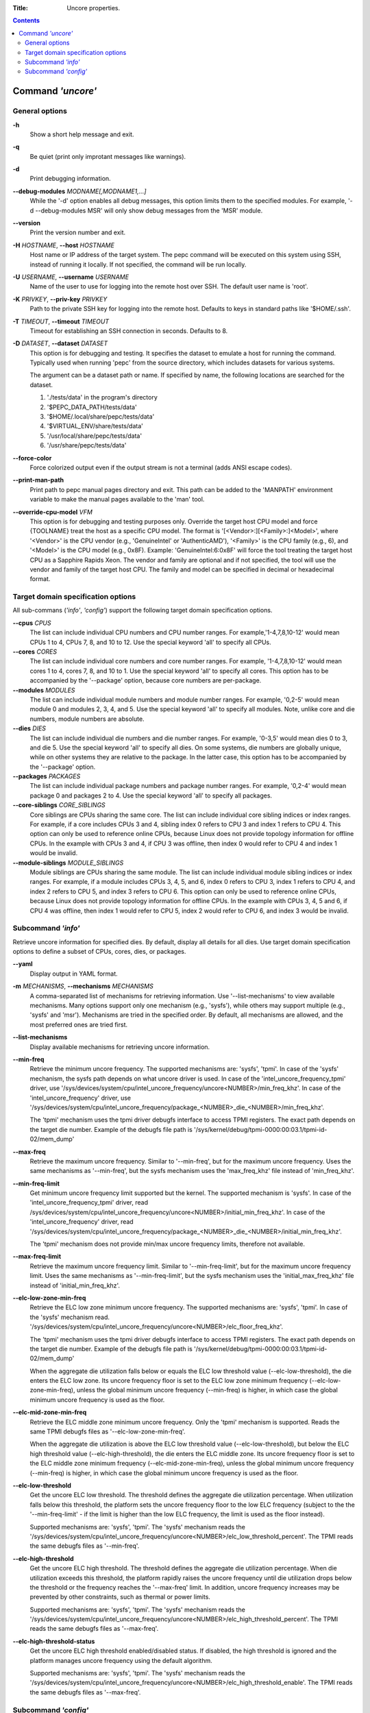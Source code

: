 .. -*- coding: utf-8 -*-
.. vim: ts=4 sw=4 tw=100 et ai si

:Title: Uncore properties.

.. Contents::
   :depth: 2
..

===================
Command *'uncore'*
===================

General options
===============

**-h**
   Show a short help message and exit.

**-q**
   Be quiet (print only improtant messages like warnings).

**-d**
   Print debugging information.

**--debug-modules** *MODNAME[,MODNAME1,...]*
   While the '-d' option enables all debug messages, this option limits them to the specified
   modules. For example, '-d --debug-modules MSR' will only show debug messages from the 'MSR'
   module.

**--version**
   Print the version number and exit.

**-H** *HOSTNAME*, **--host** *HOSTNAME*
   Host name or IP address of the target system. The pepc command will be executed on this system
   using SSH, instead of running it locally. If not specified, the command will be run locally.

**-U** *USERNAME*, **--username** *USERNAME*
   Name of the user to use for logging into the remote host over SSH. The default user name is
   'root'.

**-K** *PRIVKEY*, **--priv-key** *PRIVKEY*
   Path to the private SSH key for logging into the remote host. Defaults to keys in standard paths
   like '$HOME/.ssh'.

**-T** *TIMEOUT*, **--timeout** *TIMEOUT*
   Timeout for establishing an SSH connection in seconds. Defaults to 8.

**-D** *DATASET*, **--dataset** *DATASET*
   This option is for debugging and testing. It specifies the dataset to emulate a host for running
   the command. Typically used when running 'pepc' from the source directory, which includes datasets
   for various systems.

   The argument can be a dataset path or name. If specified by name, the following locations are
   searched for the dataset.

   1. './tests/data' in the program's directory
   2. '$PEPC_DATA_PATH/tests/data'
   3. '$HOME/.local/share/pepc/tests/data'
   4. '$VIRTUAL_ENV/share/tests/data'
   5. '/usr/local/share/pepc/tests/data'
   6. '/usr/share/pepc/tests/data'

**--force-color**
   Force colorized output even if the output stream is not a terminal (adds ANSI escape codes).

**--print-man-path**
  Print path to pepc manual pages directory and exit. This path can be added to the 'MANPATH'
  environment variable to make the manual pages available to the 'man' tool.

**--override-cpu-model** *VFM*
   This option is for debugging and testing purposes only. Override the target host CPU model and
   force {TOOLNAME} treat the host as a specific CPU model. The format is
   '[<Vendor>:][<Family>:]<Model>', where '<Vendor>' is the CPU vendor (e.g., 'GenuineIntel' or
   'AuthenticAMD'), '<Family>' is the CPU family (e.g., 6), and '<Model>' is the CPU model (e.g.,
   0x8F). Example: 'GenuineIntel:6:0x8F' will force the tool treating the target host CPU as a
   Sapphire Rapids Xeon. The vendor and family are optional and if not specified, the tool will use
   the vendor and family of the target host CPU. The family and model can be specified in decimal
   or hexadecimal format.

Target domain specification options
===================================

All sub-commans (*'info'*, *'config'*) support the following target domain specification options.

**--cpus** *CPUS*
   The list can include individual CPU numbers and CPU number ranges. For example,'1-4,7,8,10-12'
   would mean CPUs 1 to 4, CPUs 7, 8, and 10 to 12. Use the special keyword 'all' to specify all
   CPUs.

**--cores** *CORES*
   The list can include individual core numbers and core number ranges. For example, '1-4,7,8,10-12'
   would mean cores 1 to 4, cores 7, 8, and 10 to 1. Use the special keyword 'all' to specify all
   cores. This option has to be accompanied by the '--package' option, because core numbers are
   per-package.

**--modules** *MODULES*
   The list can include individual module numbers and module number ranges. For example, '0,2-5'
   would mean module 0 and modules 2, 3, 4, and 5. Use the special keyword 'all' to specify all
   modules. Note, unlike core and die numbers, module numbers are absolute.

**--dies** *DIES*
   The list can include individual die numbers and die number ranges. For example, '0-3,5' would
   mean dies 0 to 3, and die 5. Use the special keyword 'all' to specify all dies. On some systems,
   die numbers are globally unique, while on other systems they are relative to the package. In the
   latter case, this option has to be accompanied by the '--package' option.

**--packages** *PACKAGES*
   The list can include individual package numbers and package number ranges. For example, '0,2-4'
   would mean package 0 and packages 2 to 4. Use the special keyword 'all' to specify all packages.

**--core-siblings** *CORE_SIBLINGS*
   Core siblings are CPUs sharing the same core. The list can include individual core sibling
   indices or index ranges. For example, if a core includes CPUs 3 and 4, sibling index 0 refers to
   CPU 3 and index 1 refers to CPU 4. This option can only be used to reference online CPUs, because
   Linux does not provide topology information for offline CPUs. In the example with CPUs 3 and 4,
   if CPU 3 was offline, then index 0 would refer to CPU 4 and index 1 would be invalid.

**--module-siblings** *MODULE_SIBLINGS*
   Module siblings are CPUs sharing the same module. The list can include individual module sibling
   indices or index ranges. For example, if a module includes CPUs 3, 4, 5, and 6, index 0 refers to
   CPU 3, index 1 refers to CPU 4, and index 2 refers to CPU 5, and index 3 refers to CPU 6. This
   option can only be used to reference online CPUs, because Linux does not provide topology
   information for offline CPUs. In the example with CPUs 3, 4, 5 and 6, if CPU 4 was offline, then
   index 1 would refer to CPU 5, index 2 would refer to CPU 6, and index 3 would be invalid.

Subcommand *'info'*
===================

Retrieve uncore information for specified dies. By default, display all details for all dies. Use
target domain specification options to define a subset of CPUs, cores, dies, or packages.

**--yaml**
   Display output in YAML format.

**-m** *MECHANISMS*, **--mechanisms** *MECHANISMS*
   A comma-separated list of mechanisms for retrieving information. Use '--list-mechanisms' to
   view available mechanisms. Many options support only one mechanism (e.g., 'sysfs'), while
   others may support multiple (e.g., 'sysfs' and 'msr'). Mechanisms are tried in the specified
   order. By default, all mechanisms are allowed, and the most preferred ones are tried first.

**--list-mechanisms**
   Display available mechanisms for retrieving uncore information.

**--min-freq**
   Retrieve the minimum uncore frequency. The supported mechanisms are: 'sysfs', 'tpmi'.
   In case of the 'sysfs' mechanism, the sysfs path depends on what uncore driver is used. In case
   of the 'intel_uncore_frequency_tpmi' driver, use
   '/sys/devices/system/cpu/intel_uncore_frequency/uncore<NUMBER>/min_freq_khz'. In case of the
   'intel_uncore_frequency' driver, use
   '/sys/devices/system/cpu/intel_uncore_frequency/package\_<NUMBER>_die\_<NUMBER>/min_freq_khz'.

   The 'tpmi' mechanism uses the tpmi driver debugfs interface to access TPMI registers. The exact
   path depends on the target die number. Example of the debugfs file path is
   '/sys/kernel/debug/tpmi-0000:00:03.1/tpmi-id-02/mem_dump'

**--max-freq**
   Retrieve the maximum uncore frequency. Similar to '--min-freq', but for the maximum uncore
   frequency. Uses the same mechanisms as '--min-freq', but the sysfs mechanism uses the
   'max_freq_khz' file instead of 'min_freq_khz'.

**--min-freq-limit**
   Get minimum uncore frequency limit supported but the kernel. The supported mechanism is 'sysfs'.
   In case of the 'intel_uncore_frequency_tpmi' driver, read
   /sys/devices/system/cpu/intel_uncore_frequency/uncore<NUMBER>/initial_min_freq_khz'. In case of
   the 'intel_uncore_frequency' driver, read
   '/sys/devices/system/cpu/intel_uncore_frequency/package\_<NUMBER>_die\_<NUMBER>/initial_min_freq_khz'.

   The 'tpmi' mechanism does not provide min/max uncore frequency limits, therefore not available.

**--max-freq-limit**
   Retrieve the maximum uncore frequency limit. Similar to '--min-freq-limit', but for the
   maximum uncore frequency limit. Uses the same mechanisms as '--min-freq-limit', but the
   sysfs mechanism uses the 'initial_max_freq_khz' file instead of 'initial_min_freq_khz'.

**--elc-low-zone-min-freq**
   Retrieve the ELC low zone minimum uncore frequency. The supported mechanisms are: 'sysfs', 'tpmi'.
   In case of the 'sysfs' mechanism read.
   '/sys/devices/system/cpu/intel_uncore_frequency/uncore<NUMBER>/elc_floor_freq_khz'.

   The 'tpmi' mechanism uses the tpmi driver debugfs interface to access TPMI registers. The exact
   path depends on the target die number. Example of the debugfs file path is
   '/sys/kernel/debug/tpmi-0000:00:03.1/tpmi-id-02/mem_dump'

   When the aggregate die utilization falls below or equals the ELC low threshold value
   (--elc-low-threshold), the die enters the ELC low zone. Its uncore frequency floor is set to
   the ELC low zone minimum frequency (--elc-low-zone-min-freq), unless the global minimum uncore
   frequency (--min-freq) is higher, in which case the global minimum uncore frequency is used as
   the floor.

**--elc-mid-zone-min-freq**
   Retrieve the ELC middle zone minimum uncore frequency. Only the 'tpmi' mechanism is supported.
   Reads the same TPMI debugfs files as '--elc-low-zone-min-freq'.

   When the aggregate die utilization is above the ELC low threshold value (--elc-low-threshold),
   but below the ELC high threshold value (--elc-high-threshold), the die enters the ELC middle
   zone. Its uncore frequency floor is set to the ELC middle zone minimum frequency
   (--elc-mid-zone-min-freq), unless the global minimum uncore frequency (--min-freq) is higher, in
   which case the global minimum uncore frequency is used as the floor.

**--elc-low-threshold**
   Get the uncore ELC low threshold. The threshold defines the aggregate die utilization percentage.
   When utilization falls below this threshold, the platform sets the uncore frequency floor to the
   low ELC frequency (subject to the the '--min-freq-limit' - if the limit is higher than the
   low ELC frequency, the limit is used as the floor instead).

   Supported mechanisms are: 'sysfs', 'tpmi'. The 'sysfs' mechanism reads the
   '/sys/devices/system/cpu/intel_uncore_frequency/uncore<NUMBER>/elc_low_threshold_percent'. The
   TPMI reads the same debugfs files as '--min-freq'.

**--elc-high-threshold**
   Get the uncore ELC high threshold. The threshold defines the aggregate die utilization
   percentage. When die utilization exceeds this threshold, the platform rapidly raises the uncore
   frequency until die utilization drops below the threshold or the frequency reaches the
   '--max-freq' limit. In addition, uncore frequency increases may be prevented by other
   constraints, such as thermal or power limits.

   Supported mechanisms are: 'sysfs', 'tpmi'. The 'sysfs' mechanism reads the
   '/sys/devices/system/cpu/intel_uncore_frequency/uncore<NUMBER>/elc_high_threshold_percent'. The
   TPMI reads the same debugfs files as '--max-freq'.

**--elc-high-threshold-status**
   Get the uncore ELC high threshold enabled/disabled status. If disabled, the high threshold is
   ignored and the platform manages uncore frequency using the default algorithm.

   Supported mechanisms are: 'sysfs', 'tpmi'. The 'sysfs' mechanism reads the
   '/sys/devices/system/cpu/intel_uncore_frequency/uncore<NUMBER>/elc_high_threshold_enable'. The
   TPMI reads the same debugfs files as '--max-freq'.

Subcommand *'config'*
=====================

Configure uncore proparties for specified dies. If no parameter is provided, the current value(s)
will be displayed. Use target domain specification options to define the subset of CPUs, cores,
dies, or packages.

**-m** *MECHANISMS*, **--mechanisms** *MECHANISMS*
   A comma-separated list of mechanisms allowed for configuring uncore properties. Use '--list-mechanisms'
   to view available mechanisms. Many options support only one mechanism (e.g., 'sysfs'), while
   some support multiple (e.g., 'sysfs' and 'msr'). Mechanisms are tried in the specified order.
   By default, all mechanisms are allowed, and the most preferred ones are tried first.

**--list-mechanisms**
   Display available mechanisms for configuring uncore properties.

**--min-freq** *MIN_FREQ*
   Set the minimum uncore frequency. The default unit is 'Hz', but 'kHz', 'MHz', and 'GHz' can also
   be used (for example '900MHz'). Uses the same mechanisms as described in the 'info' sub-command.

   The following special values can also be used:
   **min**
      Minimum uncore frequency supported (see '--min-freq-limit'). Regardless of the
      '--mechanisms' option, the 'sysfs' mechanism is always used to resolve 'min' to the actual
      minimum frequency.
   **max**
      Maximum uncore frequency supported (see '--max-freq-limit'). Regardless of the
      '--mechanisms' option, the 'sysfs' mechanism is always used to resolve 'max' to the actual
      maximum frequency.
   **mdl**
      The middle uncore frequency value between minimum and maximum rounded to nearest 100MHz.
      Regardless of the '--mechanisms' option, the 'sysfs' mechanism is always used to resolve 'mdl'
      to the actual middle frequency.

   Note, the 'tpmi' mechanism does not provide minimum or maximum uncore frequency limits (the
   allowed range). As a result, it is possible to set uncore frequency values outside the supported
   limits, such as setting the minimum frequency below the actual minimum limit. Use caution when
   configuring uncore frequencies with the 'tpmi' mechanism.

**--max-freq** *MAX_FREQ*
   Set the maximum uncore frequency. Uses the same mechanisms as described in the 'info'
   sub-command. Similar to '--min-freq', but applies to the maximum frequency.

**--elc-low-zone-min-freq**
   Set the ELC low zone minimum uncore frequency. Uses the same mechanisms as described in the
   'info' sub-command. Supports special values **min**, **max**, and **mdl**, similar to
   '--min-freq'.

**--elc-mid-zone-min-freq**
   Set the ELC middle zone minimum uncore frequency. Uses the same mechanisms as described in the
   'info' sub-command. Supports special values **min**, **max**, and **mdl**, similar to
   '--min-freq'.

**--elc-low-threshold**
   Set the uncore ELC low threshold. Same as in the 'info' sub-command, but sets the ELC low
   threshold.

**--elc-high-threshold**
   Set the uncore ELC high threshold. Same as in the 'info' sub-command, but sets the ELC high
   threshold.

**--elc-high-threshold-status**
   Set the uncore ELC high threshold enabled/disabled status. Same as in the 'info' sub-command, but
   sets the ELC high threshold status.
